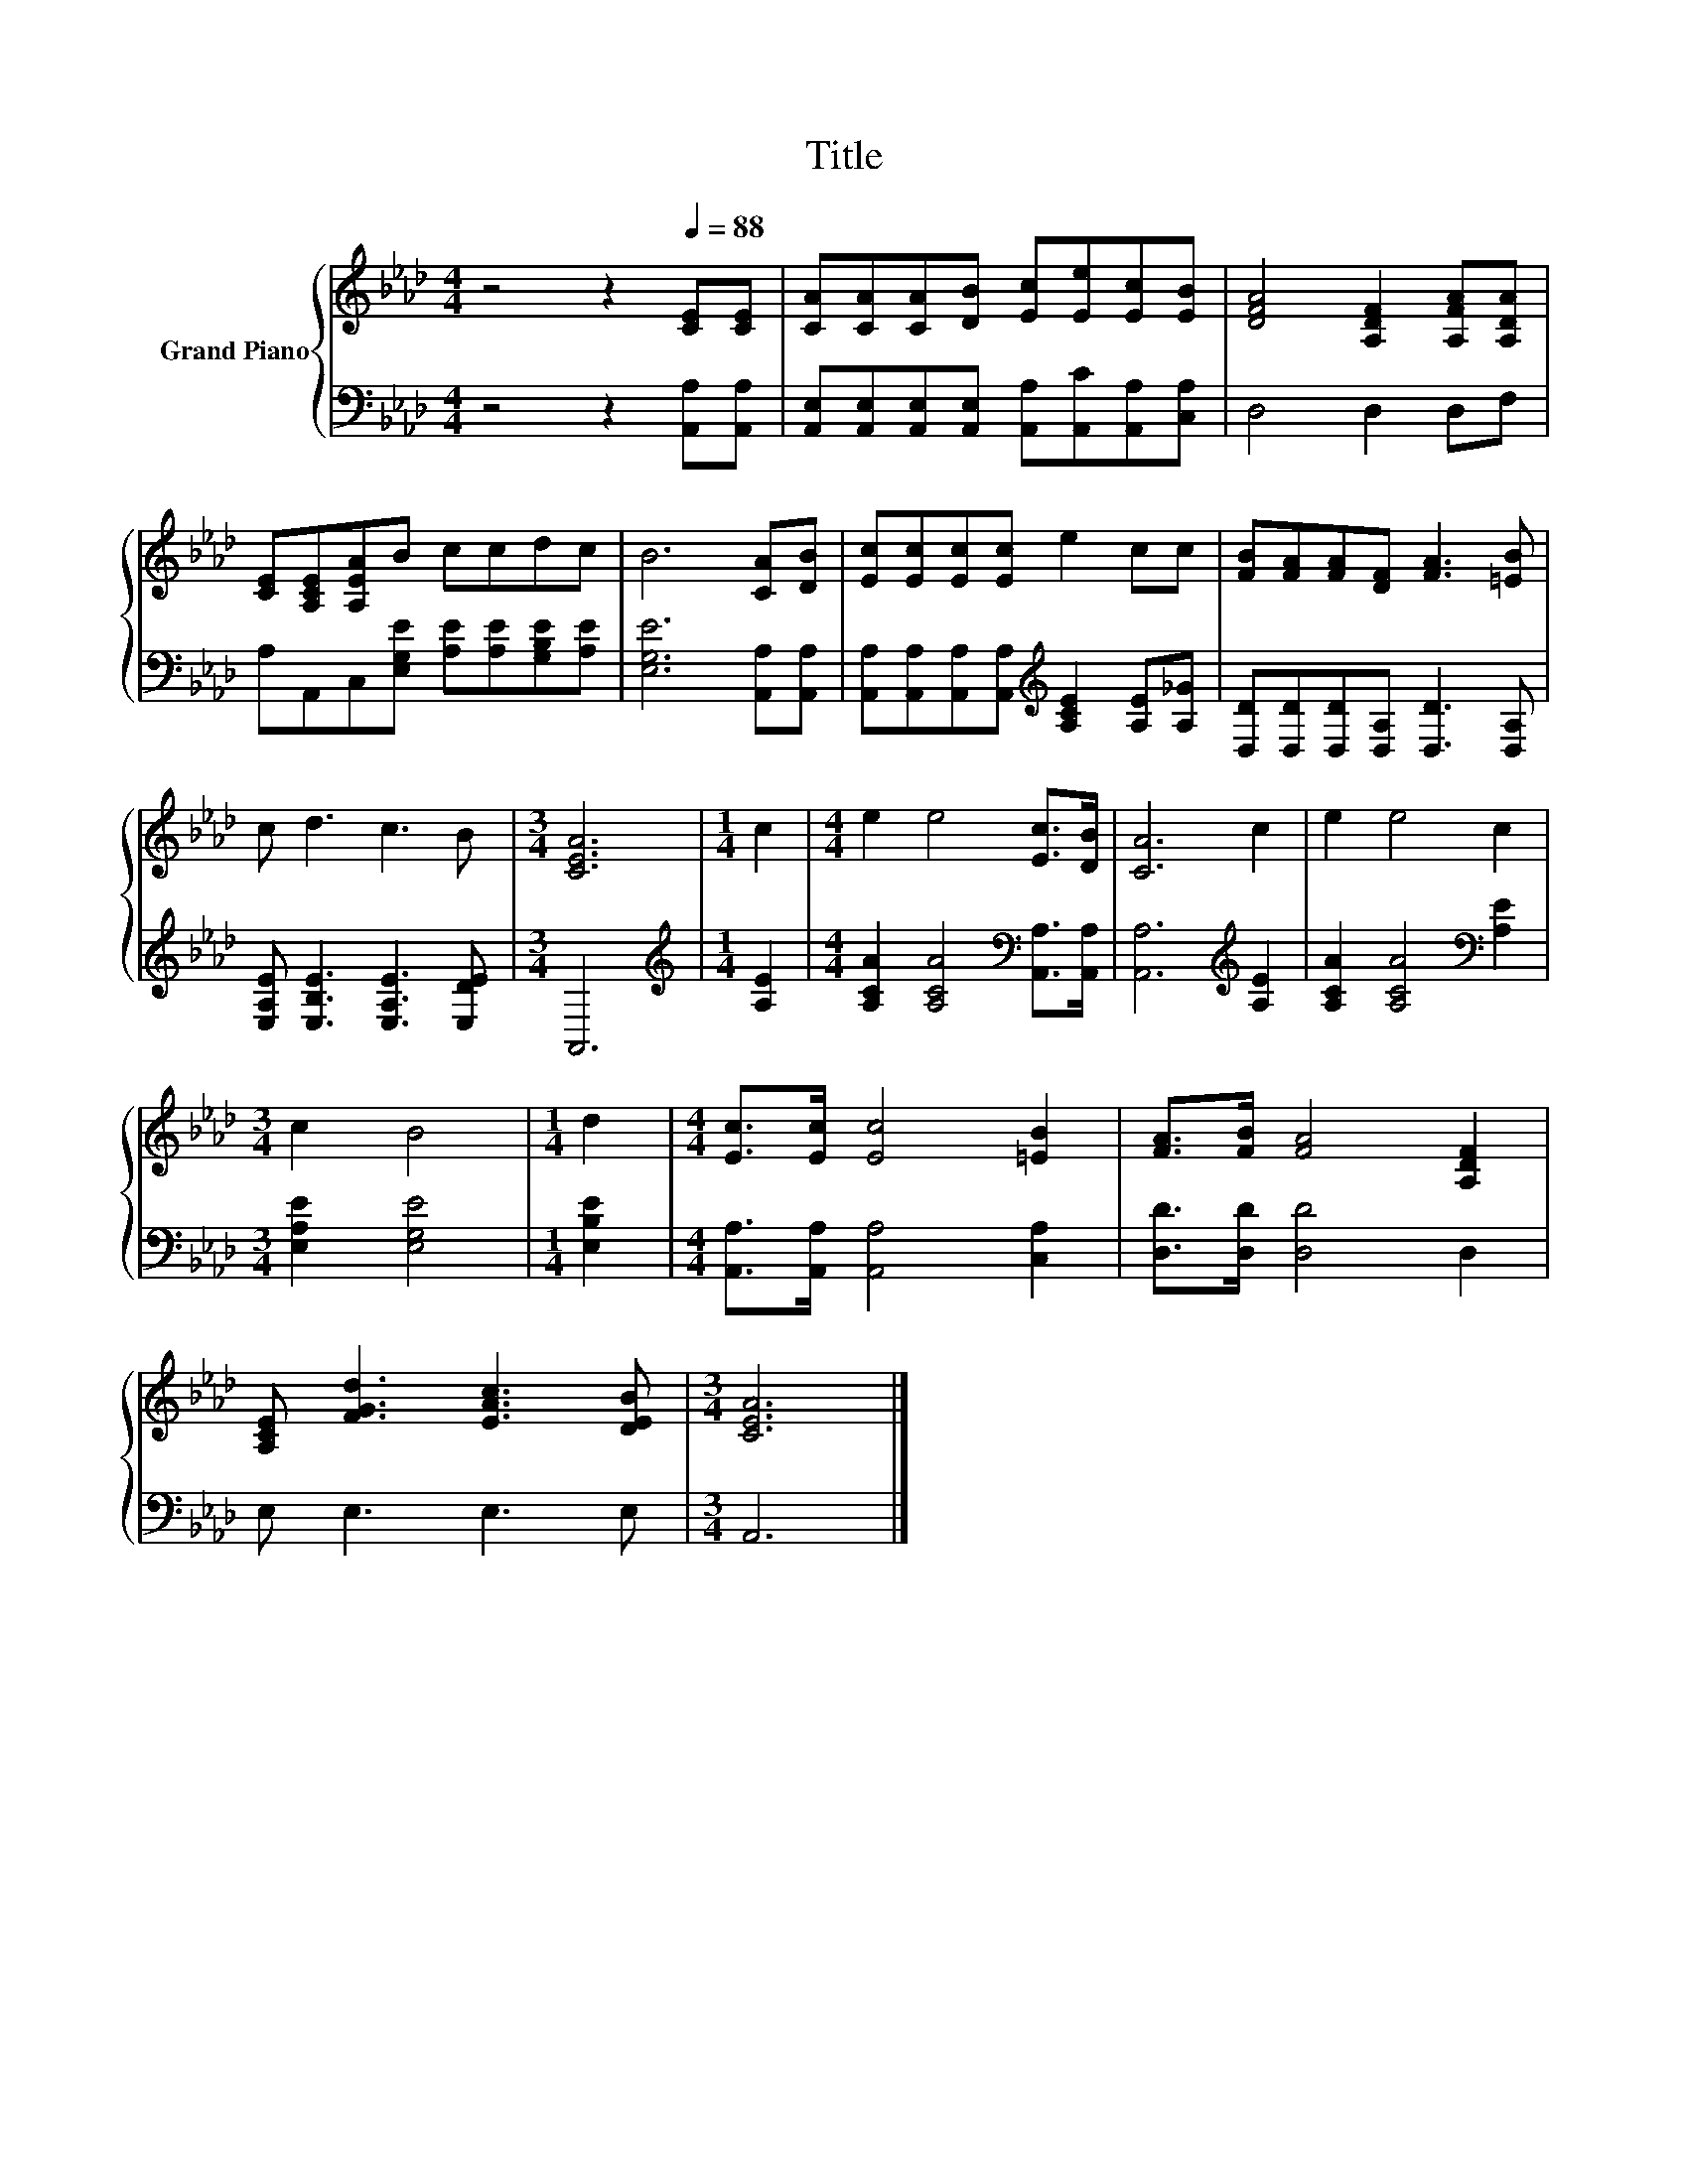 X:1
T:Title
%%score { 1 | 2 }
L:1/8
M:4/4
K:Ab
V:1 treble nm="Grand Piano"
V:2 bass 
V:1
 z4 z2[Q:1/4=88] [CE][CE] | [CA][CA][CA][DB] [Ec][Ee][Ec][EB] | [DFA]4 [A,DF]2 [A,FA][A,DA] | %3
 [CE][A,CE][A,EA]B ccdc | B6 [CA][DB] | [Ec][Ec][Ec][Ec] e2 cc | [FB][FA][FA][DF] [FA]3 [=EB] | %7
 c d3 c3 B |[M:3/4] [CEA]6 |[M:1/4] c2 |[M:4/4] e2 e4 [Ec]>[DB] | [CA]6 c2 | e2 e4 c2 | %13
[M:3/4] c2 B4 |[M:1/4] d2 |[M:4/4] [Ec]>[Ec] [Ec]4 [=EB]2 | [FA]>[FB] [FA]4 [A,DF]2 | %17
 [A,CE] [FGd]3 [EAc]3 [DEB] |[M:3/4] [CEA]6 |] %19
V:2
 z4 z2 [A,,A,][A,,A,] | [A,,E,][A,,E,][A,,E,][A,,E,] [A,,A,][A,,C][A,,A,][C,A,] | D,4 D,2 D,F, | %3
 A,A,,C,[E,G,E] [A,E][A,E][G,B,E][A,E] | [E,G,E]6 [A,,A,][A,,A,] | %5
 [A,,A,][A,,A,][A,,A,][A,,A,][K:treble] [A,CE]2 [A,E][A,_G] | [D,D][D,D][D,D][D,A,] [D,D]3 [D,A,] | %7
 [E,A,E] [E,B,E]3 [E,A,E]3 [E,DE] |[M:3/4] A,,6 |[M:1/4][K:treble] [A,E]2 | %10
[M:4/4] [A,CA]2 [A,CA]4[K:bass] [A,,A,]>[A,,A,] | [A,,A,]6[K:treble] [A,E]2 | %12
 [A,CA]2 [A,CA]4[K:bass] [A,E]2 |[M:3/4] [E,A,E]2 [E,G,E]4 |[M:1/4] [E,B,E]2 | %15
[M:4/4] [A,,A,]>[A,,A,] [A,,A,]4 [C,A,]2 | [D,D]>[D,D] [D,D]4 D,2 | E, E,3 E,3 E, |[M:3/4] A,,6 |] %19

